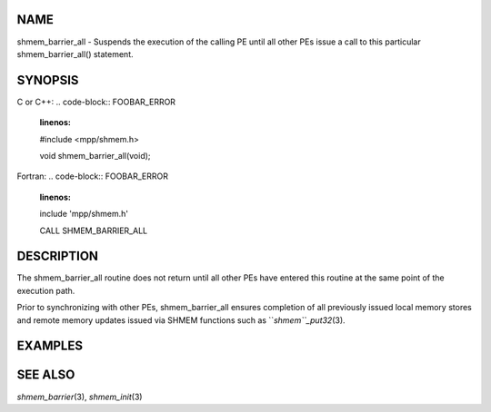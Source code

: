 NAME
----

shmem_barrier_all - Suspends the execution of the calling PE until all
other PEs issue a call to this particular shmem_barrier_all() statement.

SYNOPSIS
--------

C or C++:
.. code-block:: FOOBAR_ERROR
   :linenos:

   #include <mpp/shmem.h>

   void shmem_barrier_all(void);

Fortran:
.. code-block:: FOOBAR_ERROR
   :linenos:

   include 'mpp/shmem.h'

   CALL SHMEM_BARRIER_ALL

DESCRIPTION
-----------

The shmem_barrier_all routine does not return until all other PEs have
entered this routine at the same point of the execution path.

Prior to synchronizing with other PEs, shmem_barrier_all ensures
completion of all previously issued local memory stores and remote
memory updates issued via SHMEM functions such as ``*shmem``_put32*\ (3).

EXAMPLES
--------
.. code-block:: FOOBAR_ERROR
   :linenos:

   setup_data()
   {
     if (shmem_my_pe() == 0) {
       setup();
     }

     /* All PEs wait for PE 0 to complete setup().  */
     shmem_barrier_all();
   }

SEE ALSO
--------

*shmem_barrier*\ (3), *shmem_init*\ (3)
